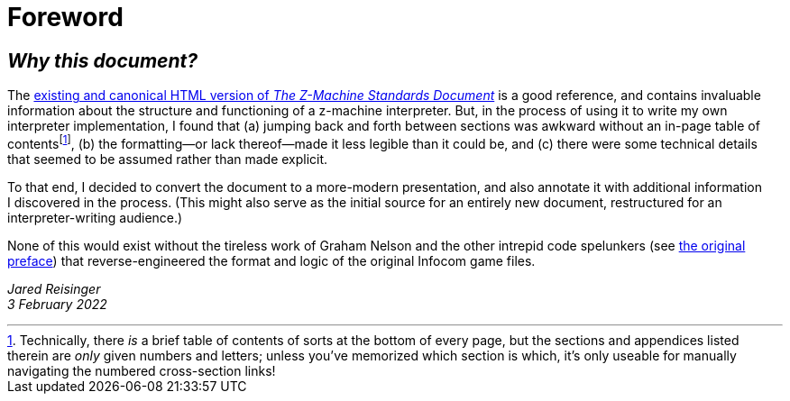 = Foreword
:idprefix:

== _Why this document?_

The http://inform-fiction.org/zmachine/standards/z1point1[existing and canonical HTML version of _The Z-Machine Standards Document_] is a good reference, and contains invaluable information about the structure and functioning of a z-machine interpreter. But, in the process of using it to write my own interpreter implementation, I found that (a) jumping back and forth between sections was awkward without an in-page table of contents{empty}footnote:[Technically, there _is_ a brief table of contents of sorts at the bottom of every page, but the sections and appendices listed therein are _only_ given numbers and letters; unless you’ve memorized which section is which, it’s only useable for manually navigating the numbered cross-section links!], (b) the formatting—or lack thereof—made it less legible than it could be, and (c) there were some technical details that seemed to be assumed rather than made explicit.

To that end, I decided to convert the document to a more-modern presentation, and also annotate it with additional information I discovered in the process. (This might also serve as the initial source for an entirely new document, restructured for an interpreter-writing audience.)

None of this would exist without the tireless work of Graham Nelson and the other intrepid code spelunkers (see xref:001-preface.adoc[the original preface]) that reverse-engineered the format and logic of the original Infocom game files.


_Jared Reisinger_ +
_3 February 2022_
